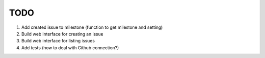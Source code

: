 ====
TODO
====

1. Add created issue to milestone (function to get milestone and setting)
2. Build web interface for creating an issue
3. Build web interface for listing issues
4. Add tests (how to deal with Github connection?)
